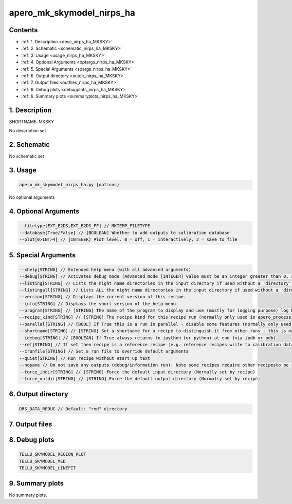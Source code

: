 
.. _recipes_nirps_ha_mksky:


################################################################################
apero_mk_skymodel_nirps_ha
################################################################################



Contents
================================================================================

* :ref:`1. Description <desc_nirps_ha_MKSKY>`
* :ref:`2. Schematic <schematic_nirps_ha_MKSKY>`
* :ref:`3. Usage <usage_nirps_ha_MKSKY>`
* :ref:`4. Optional Arguments <optargs_nirps_ha_MKSKY>`
* :ref:`5. Special Arguments <spargs_nirps_ha_MKSKY>`
* :ref:`6. Output directory <outdir_nirps_ha_MKSKY>`
* :ref:`7. Output files <outfiles_nirps_ha_MKSKY>`
* :ref:`8. Debug plots <debugplots_nirps_ha_MKSKY>`
* :ref:`9. Summary plots <summaryplots_nirps_ha_MKSKY>`


1. Description
================================================================================


.. _desc_nirps_ha_MKSKY:


SHORTNAME: MKSKY


No description set


2. Schematic
================================================================================


.. _schematic_nirps_ha_MKSKY:


No schematic set


3. Usage
================================================================================


.. _usage_nirps_ha_MKSKY:


.. code-block:: 

    apero_mk_skymodel_nirps_ha.py {options}


No optional arguments


4. Optional Arguments
================================================================================


.. _optargs_nirps_ha_MKSKY:


.. code-block:: 

     --filetype[EXT_E2DS,EXT_E2DS_FF] // MKTEMP_FILETYPE
     --database[True/False] // [BOOLEAN] Whether to add outputs to calibration database
     --plot[0>INT>4] // [INTEGER] Plot level. 0 = off, 1 = interactively, 2 = save to file


5. Special Arguments
================================================================================


.. _spargs_nirps_ha_MKSKY:


.. code-block:: 

     --xhelp[STRING] // Extended help menu (with all advanced arguments)
     --debug[STRING] // Activates debug mode (Advanced mode [INTEGER] value must be an integer greater than 0, setting the debug level)
     --listing[STRING] // Lists the night name directories in the input directory if used without a 'directory' argument or lists the files in the given 'directory' (if defined). Only lists up to 15 files/directories
     --listingall[STRING] // Lists ALL the night name directories in the input directory if used without a 'directory' argument or lists the files in the given 'directory' (if defined)
     --version[STRING] // Displays the current version of this recipe.
     --info[STRING] // Displays the short version of the help menu
     --program[STRING] // [STRING] The name of the program to display and use (mostly for logging purpose) log becomes date | {THIS STRING} | Message
     --recipe_kind[STRING] // [STRING] The recipe kind for this recipe run (normally only used in apero_processing.py)
     --parallel[STRING] // [BOOL] If True this is a run in parellel - disable some features (normally only used in apero_processing.py)
     --shortname[STRING] // [STRING] Set a shortname for a recipe to distinguish it from other runs - this is mainly for use with apero processing but will appear in the log database
     --idebug[STRING] // [BOOLEAN] If True always returns to ipython (or python) at end (via ipdb or pdb)
     --ref[STRING] // If set then recipe is a reference recipe (e.g. reference recipes write to calibration database as reference calibrations)
     --crunfile[STRING] // Set a run file to override default arguments
     --quiet[STRING] // Run recipe without start up text
     --nosave // Do not save any outputs (debug/information run). Note some recipes require other recipesto be run. Only use --nosave after previous recipe runs have been run successfully at least once.
     --force_indir[STRING] // [STRING] Force the default input directory (Normally set by recipe)
     --force_outdir[STRING] // [STRING] Force the default output directory (Normally set by recipe)


6. Output directory
================================================================================


.. _outdir_nirps_ha_MKSKY:


.. code-block:: 

    DRS_DATA_REDUC // Default: "red" directory


7. Output files
================================================================================


.. _outfiles_nirps_ha_MKSKY:


.. csv-table:: Outputs
   :file: rout_MKSKY.csv
   :header-rows: 1
   :class: csvtable


8. Debug plots
================================================================================


.. _debugplots_nirps_ha_MKSKY:


.. code-block:: 

    TELLU_SKYMODEL_REGION_PLOT
    TELLU_SKYMODEL_MED
    TELLU_SKYMODEL_LINEFIT


9. Summary plots
================================================================================


.. _summaryplots_nirps_ha_MKSKY:


No summary plots.

